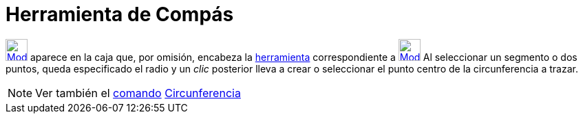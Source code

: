 = Herramienta de Compás
:page-en: tools/Compass_Tool
ifdef::env-github[:imagesdir: /es/modules/ROOT/assets/images]

xref:/Circunferencias_y_Arcos.adoc[image:32px-Mode_compasses.svg.png[Mode compasses.svg,width=32,height=32]] aparece en
la caja que, por omisión, encabeza la xref:/Circunferencias_y_Arcos.adoc[herramienta] correspondiente a
xref:/tools/Circunferencia_(centro_punto).adoc[image:32px-Mode_circle2.svg.png[Mode circle2.svg,width=32,height=32]] Al
seleccionar un segmento o dos puntos, queda especificado el radio y un _clic_ posterior lleva a crear o seleccionar el
punto centro de la circunferencia a trazar.

[NOTE]
====

Ver también el xref:/Comandos.adoc[comando] xref:/commands/Circunferencia.adoc[Circunferencia]
====
